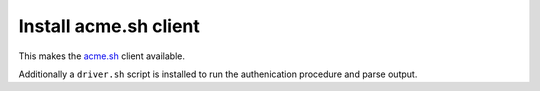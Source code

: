 Install acme.sh client
----------------------

This makes the `acme.sh <https://github.com/Neilpang/acme.sh>`__
client available.

Additionally a ``driver.sh`` script is installed to run the
authenication procedure and parse output.

